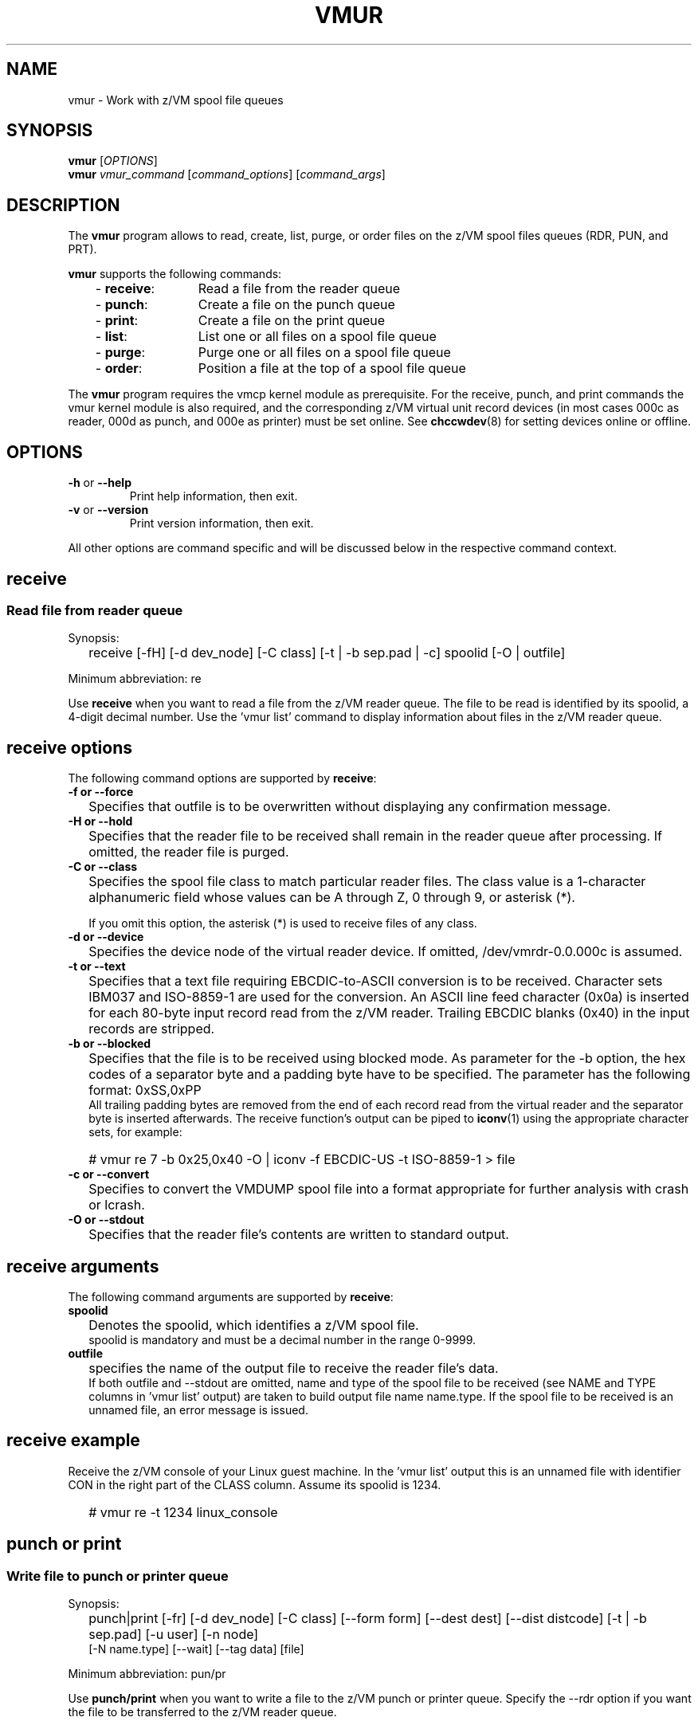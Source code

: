 .\" Copyright 2017 IBM Corp.
.\" s390-tools is free software; you can redistribute it and/or modify
.\" it under the terms of the MIT license. See LICENSE for details.
.\"
.TH VMUR 8 "January 2015" "s390-tools"
.
.ds v \fBvmur\fP
.
.
.SH NAME
vmur \- Work with z/VM spool file queues
.
.
.SH SYNOPSIS
.B vmur
.RI [ OPTIONS ]
.br
.B vmur
.IR vmur_command " [" command_options "] [" command_args ]
.
.
.
.SH DESCRIPTION
The \*v program allows to read, create, list, purge, or order files
on the z/VM spool files queues (RDR, PUN, and PRT).

\*v supports the following commands:
.RS 3
.TP 12
.RB "- " receive :
Read a file from the reader queue
.TP
.RB "- " punch :
Create a file on the punch queue
.TP
.RB "- " print :
Create a file on the print queue
.TP
.RB "- " list :
List one or all files on a spool file queue
.TP
.RB "- " purge :
Purge one or all files on a spool file queue
.TP
.RB "- " order :
Position a file at the top of a spool file queue
.
.RE
.PP
The \*v program requires the vmcp kernel module as prerequisite.
For the receive, punch, and print commands the vmur kernel module is also
required, and the corresponding z/VM virtual unit record devices
(in most cases 000c as reader, 000d as punch, and 000e as printer) 
must be set online.
See
.BR chccwdev (8)
for setting devices online or offline.
.
.
.
.SH OPTIONS
.TP
.BR "\-h" " or " "\-\-help"
Print help information, then exit.
.TP
.BR "\-v" " or " "\-\-version"
Print version information, then exit.
.PP
All other options are command specific and will be discussed below in the
respective command context.
.
.
.
.\" .SH USAGE
.SH receive
.SS Read file from reader queue
.IP "" 0
Synopsis:
.IP "" 2
receive [-fH] [-d dev_node] [-C class] [-t | -b sep.pad | -c]
spoolid
[-O | outfile]
.PP
Minimum abbreviation: re
.PP
Use \fBreceive\fR when you want to read a file
from the z/VM reader queue.
The file to be read is identified by its spoolid,
a 4-digit decimal number.
Use the 'vmur list' command to display information
about files in the z/VM reader queue.
.SP
.SH receive options
.SP
The following command options are supported by \fBreceive\fR:
.SP
.IP "" 0
\fB-f or --force\fR
.IP "" 2
Specifies that outfile is to be overwritten without displaying any
confirmation message.
.SP
.IP "" 0
\fB-H or --hold\fR
.IP "" 2
Specifies that the reader file to be received shall remain in the reader queue
after processing. If omitted, the reader file is purged.
.SP
.IP "" 0
\fB-C or --class\fR
.IP "" 2
Specifies the spool file class to match particular reader files.  The class
value is a 1-character alphanumeric field whose values can be A through Z, 0
through 9, or asterisk (*).

If you omit this option, the asterisk (*) is used to receive files of any class.
.SP
.IP "" 0
\fB-d or --device\fR
.IP "" 2
Specifies the device node of the virtual reader device.
If omitted, /dev/vmrdr-0.0.000c is assumed.
.SP
.IP "" 0
\fB-t or --text\fR
.IP "" 2
Specifies that a text file requiring EBCDIC-to-ASCII conversion is to be 
received. Character sets IBM037 and ISO-8859-1 are used for the conversion.
An ASCII line feed character (0x0a) is inserted for each 80-byte input
record read from the z/VM reader. Trailing EBCDIC blanks (0x40) in the
input records are stripped.
.SP
.IP "" 0
\fB-b or --blocked\fR
.IP "" 2
Specifies that the file is to be received using blocked mode.
As parameter for the -b option, the
hex codes of a separator byte and a padding byte have to be specified.
The parameter has the following format: 0xSS,0xPP
.br
All trailing padding bytes are
removed from the end of each record read from the virtual reader and
the separator byte is inserted afterwards.
The receive function's output can be piped to
.BR iconv (1)
using the appropriate character sets, for example:
.IP "" 2
# vmur re 7 -b 0x25,0x40 -O | iconv -f EBCDIC-US -t ISO-8859-1 > file
.SP
.IP "" 0
\fB-c or --convert\fR
.IP "" 2
Specifies to convert the VMDUMP spool file into a
format appropriate for further analysis with crash or lcrash.
.SP
.IP "" 0
\fB-O or --stdout\fR
.IP "" 2
Specifies that the reader file's contents are written to
standard output.
.SP
.SH receive arguments
.SP
The following command arguments are supported by \fBreceive\fR:
.SP
.IP "" 0
\fBspoolid\fR
.IP "" 2
Denotes the spoolid, which identifies a z/VM spool file.
.br
spoolid is mandatory and must be a decimal number in the range 0-9999.
.SP
.IP "" 0
\fBoutfile\fR
.IP "" 2
specifies the name of the output file to receive the
reader file's data.
.br
If both outfile and --stdout are omitted, name and type of the spool file
to be received
(see NAME and TYPE columns in 'vmur list' output)
are taken to build output file name name.type.
If the spool file to be received is an unnamed file, an error message
is issued.
.SP
.SH receive example
.SP
Receive the z/VM console of your Linux guest machine. In the 'vmur list' output
this is an unnamed file with identifier
CON in the right part of the CLASS column.
Assume its spoolid is 1234.
.IP "" 2
# vmur re -t 1234 linux_console
.PD
.IP "" 0
.SP
.SH punch or print
.SS Write file to punch or printer queue
.IP "" 0
Synopsis:
.IP "" 2
punch|print [-fr] [-d dev_node]
[-C class] [--form form] [--dest dest] [--dist distcode]
[-t | -b sep.pad] [-u user] [-n node]
.br
      [-N name.type] [--wait] [--tag data] [file]
.PP
Minimum abbreviation: pun/pr
.PP
Use \fBpunch/print\fR when you want to write a file to the z/VM punch or
printer queue.
Specify the --rdr option if you want the file to be transferred to the z/VM
reader queue.
.SP
.SH punch/print options
.SP
The following command options are supported by \fBpunch/print\fR:
.SP
.IP "" 0
\fB-f\fR or \fB--force\fR
.IP "" 2
Specifies to automatically convert Linux input file name (or
<name>.<type> as specified with --name) to a valid spool
file name and type without any error message.
Invalid characters are replaced by _(underscore) and both <name> and <type>
are truncated to a length of maximal 8 characters.
.SP
.IP "" 0
\fB-r\fR or \fB--rdr\fR
.IP "" 2
Specifies that the punch or printer file
is to be transferred to a reader.
.SP
.IP "" 0
\fB-d\fR or \fB--device\fR
.IP "" 2
Specifies the device node of the virtual punch or printer device.
If omitted, /dev/vmpun-0.0.000d is assumed for punch,
and /dev/vmprt-0.0.000e for printer.
.SP
.IP "" 0
\fB-C\fR or \fB--class\fR
.IP "" 2
Specifies the spool file class assigned to the spool files created on this punch
or print.  The class value is a 1-character alphanumeric field whose values can be
A through Z and 0 through 9.
.SP
.IP "" 0
\fB--form\fR
.IP "" 2
Specifies the form to be assigned to the spool files on this punch or print.
The value is a 1- to 8-character value.
.SP
.IP "" 0
\fB--dest\fR
.IP "" 2
Specifies the destination value to be assigned to the spool files on this punch
or print.  The value is a 1- to 8-character value.

If the destination value has not been changed otherwise, for example, by a CP
SPOOL command, the default is OFF.  OFF is the initial setting of the
destination value for virtual devices.   Specify ANY to indicate that the
resulting spool file can be processed on any CP output device that meets other
selection criteria, regardless of the device's DEST setting.
.SP
.IP "" 0
\fB--dist\fR
.IP "" 2
Specifies the distribution code to be assigned to the spool files on this punch
or print.  The distribution code, distcode, is a 1- to 8-character value and
appears on the separator page.

If OFF or an asterisk (*) is specified, the distribution code of the spool file
is reset to the distribution code in the system directory.
.SP
.IP "" 0
\fB-t\fR or \fB--text\fR
.IP "" 2
specifies to
punch or print the input file as text file, that is perform ASCII-to-EBCDIC
conversion (using character sets ISO-8859-1 and IBM037)
and pad each input line with trailing blanks to fill up the unit
device record. The unit device record length is 80 for a punch and 132
for a printer. If an input line length exceeds 80 or 132 for punch
or print, respectively, an error message is issued.
.SP
.IP "" 0
\fB-b\fR or \fB--blocked\fR
.IP "" 2
Specifies that the file is to be written using blocked mode.
As parameter for the -b option, the
hex codes of a separator byte and a padding byte have to be specified.
The parameter has the following format: 0xSS,0xPP
.br
The separator byte identifies
the line end character of the file to punch or print. If a line has less
characters than the record length of the used unit record device, the
residual of the record is filled up with the specified padding byte.
If a line exceeds the record length, an error is printed.
.br
.BR iconv (1)
output can be piped to punch or print, for example: 
.IP "" 2
# iconv xyz -f ISO-8859-1 -t EBCDIC-US | vmur pun -b 0x25,0x40 -N abc
.SP
.IP "" 0
\fB-u\fR or \fB--user\fR
.IP "" 2
Specifies the z/VM user ID to whose reader the data is to be
transferred. The --user operand must adhere to z/VM user naming conventions.
If a local user is specified (that is the --node option is omitted), the
user name is validated against the CP directory.
.br
The user option
is only valid, if the -r option has been specified.
If user is omitted, the data is transferred
to your own machine's reader.
.SP
.IP "" 0
\fB-n\fR or \fB--node\fR
.IP "" 2
Specifies the z/VM node ID of a remote z/VM system to which
the data is to be transferred. RSCS (Remote Spooling Communications
Subsystem) must be installed on the z/VM systems and
the specified node ID must be defined in the RSCS machine's configuration file.
The node option
is only valid, if the -u option has been specified.
If node is omitted, the data is transferred to the specified user
at your local z/VM system.
.SP
.IP "" 0
\fB-N or --name\fR
.IP "" 2
Specifies a name and, optionally, a type for the z/VM spool file to be created by
the punch or print function (see NAME and TYPE columns in 'vmur list' output).
.br
In the following situations the spool file type is ignored
and only a spool file name is set:
.IP "" 4
- if the string specified in --name does not contain any period delimiter.
.IP "" 4
- if the only period appears at the very first beginning of string.
.IP "" 4
- if a period appears at the very end of string and is not preceded by
another period.
.IP "" 2
If --name is omitted:
.IP "" 4
- The Linux input file name (if any) is taken instead
and an error message is issued, if it does not comply to z/VM file
name rules (e.g. longer than 8 chars).
.IP "" 4
- If the Linux input file name is also omitted (that is data is read
from standard input), then an error message is issued.
.SP
.IP "" 0
\fB-w\fR or \fB--wait\fR
.IP "" 2
Access to ur devices is serilaized. Use the wait option to wait for
the device to be available. Without this option, if the device is in use
an error message is displayed and the process exits.
.SP
.IP "" 0
\fB-T\fR or \fB--tag\fR
.IP "" 2
Up to 136 characters of information you want to associate with the specified
spool file. The contents and format of this data are flexible; they are 
the responsibility of the file originator and the end user.
Do not use the --tag option with the --node option.
.SP
.SH punch/print arguments
.SP
The following command arguments are supported by \fBpunch/print\fR:
.SP
.IP "" 0
\fBfile\fR
.IP "" 2
Specifies the Linux file data to be punched or printed.
If file is omitted, the data is read from standard input.
.SP
.SH punch/print example
.SP
Punch parmfile and transfer it to the reader queue.
.IP "" 2
$ vmur pun -r /boot/parmfile
.PD
.IP "" 0
.SP
.SH list
.SS List file(s) on spool file queue
.IP "" 0
Synopsis:
.IP "" 2
list [-q queue] [spoolid]
.PP
Minimum abbreviation: li
.PP
Use \fBlist\fR when you want to display information about files on a
z/VM spool file queue.
.SP
.SH list options
.SP
The following command option is supported by \fBlist\fR:
.SP
.IP "" 0
\fB-q or --queue\fR
.IP "" 2
Specifies the z/VM spool file queue to be listed. Possible values are rdr
(reader file queue), pun (punch file queue), and prt (printer file queue).
.br
If omitted, the reader file queue is assumed.
.SP
.SH list arguments
.SP
The following command argument is supported by \fBlist\fR:
.SP
.IP "" 0
\fBspoolid\fR
.IP "" 2
Identifies the z/VM spool file to be listed.
If omitted, all spool files on the specified queue are listed 
.PD
.IP "" 0
.SP
.SH purge
.SS Purge file(s) on spool file queue
.IP "" 0
Synopsis:
.IP "" 2
purge [-f] [-q queue] [-C class] [--form form] [--dest dest] [spoolid]
.PP
Minimum abbreviation: pur
.PP
Use \fBpurge\fR to remove files on a z/VM spool file queue.  Select the
spool files to remove with the class, form, or dest options and the
spoolid argument.  If these are omitted, all spool files on the specified
queue are purged.
\fB
.SP
.SH purge options
.SP
The following command options are supported by \fBpurge\fR:
.SP
.IP "" 0
\fB-f or --force\fR
.IP "" 2
Specifies to purge the specified spool file(s) without displaying any
confirmation message.
.SP
.IP "" 0
\fB-q or --queue\fR
.IP "" 2
Specifies which spool file queue contains the file(s) that you want to purge.
Possible values are rdr
(reader file queue), pun (punch file queue), and prt (printer file queue).
.br
If omitted, the reader file queue is assumed.
.SP
.IP "" 0
\fB-C or --class\fR
.IP "" 2
Specifies a spool file class.  All the files of the specified class are purged.
The class value is a 1-character alphanumeric field whose values ca be A through
Z, 0 through 9.
.SP
.IP "" 0
\fB--form\fR
.IP "" 2
Specifies a form name.  All the files with the specified form name are purged.
The form name is a 1- to 8-character value.
.SP
.IP "" 0
\fB--dest\fR
.IP "" 2
Specifies a destination value.  All the files with the specified destination
value are purged.  The destination is a 1- to 8-character value.
.SP
.SH purge arguments
.SP
The following command argument is supported by \fBpurge\fR:
.SP
.IP "" 0
\fBspoolid\fR
.IP "" 2
Identifies the z/VM spool file to be purged.
.PD
.IP "" 0
.SP
.SH order
.SS Order file on spool file queue
.IP "" 0
Synopsis:
.IP "" 2
list [-q queue] spoolid
.PP
Minimum abbreviation: or
.PP
Use \fBorder\fR when you want to place a spool file on top of a
z/VM spool file queue.
.SP
.SH order options
.SP
The following command option is supported by \fBorder\fR:
.SP
.IP "" 0
\fB-q or --queue\fR
.IP "" 2
Specifies the z/VM spool file queue you want to order. Possible values are rdr
(reader file queue), pun (punch file queue), and prt (printer file queue).
.br
If omitted, the reader file queue is assumed.
.SP
.SH order arguments
.SP
The following command argument is supported by \fBorder\fR:
.SP
.IP "" 0
\fBspoolid\fR
.IP "" 2
Identifies the z/VM spool file to be ordered.
.
.
.
.SH "EXAMPLES"
.SS "Log and read the z/VM console from Linux"
.IP "1." 3
Start z/VM console spooling by issuing:

.ft CW
.in +0.25in
.nf
# vmcp sp cons start
.fi
.in -0.25in
.ft
.
.IP "2."
Produce output to the z/VM console (for example, with \fBCP TRACE\fP)
.IP "3."
Close the console file and transfer it to the reader queue, find the spool ID
behind the \f(CWFILE\fP keyword in the corresponding CP message.
In the example below, the spool ID is 398:

.ft CW
.in +0.25in
.nf
# vmcp sp cons clo \(rs* rdr
RDR FILE 0398 SENT FROM LINUX025 CON WAS 0398 RECS 1872 
.fi
.in -0.25in
.ft
.
.IP "4."
Read and save the spool file on the Linux file system in the
current working directory:

.ft CW
.in +0.25in
.nf
# vmur re -t 398 linux_cons
.fi
.in -0.25in
.ft
.
.SS Prepare z/VM reader to IPL Linux
.IP "1." 3
Send parmfile to the z/VM punch queue and transfer it to the reader queue:

.ft CW
.in +0.25in
.nf
# vmur pun -r /boot/parmfile
Reader file with spoolid 0465 created.
.fi
.in -0.25in
.ft
.
.IP "2."
Send the Linux kernel image to the z/VM punch queue and
transfer it to reader queue:

.ft CW
.in +0.25in
.nf
# vmur pun -r /boot/vmlinuz -N image
Reader file with spoolid 0466 created.
.fi
.in -0.25in
.ft
.
.IP "3."
Move the Linux kernel image to the first and parmfile to
the second position in the reader queue:

.ft CW
.in +0.25in
.nf
# vmur or 465
# vmur or 466
.fi
.in -0.25in
.ft
.
.IP "4."
Prepare re-IPL from the z/VM reader and reboot:

.ft CW
.in +0.25in
.nf
# chreipl ccw 0.0.000c
# reboot
.fi
.in -0.25in
.ft
.
.\" ---
.
.
.
.SH "SEE ALSO"
.BR chccwdev (8),
.BR vmcp (8),
.BR iconv (1)

.I "Linux on System z - Device Drivers, Features, and Commands"
 
